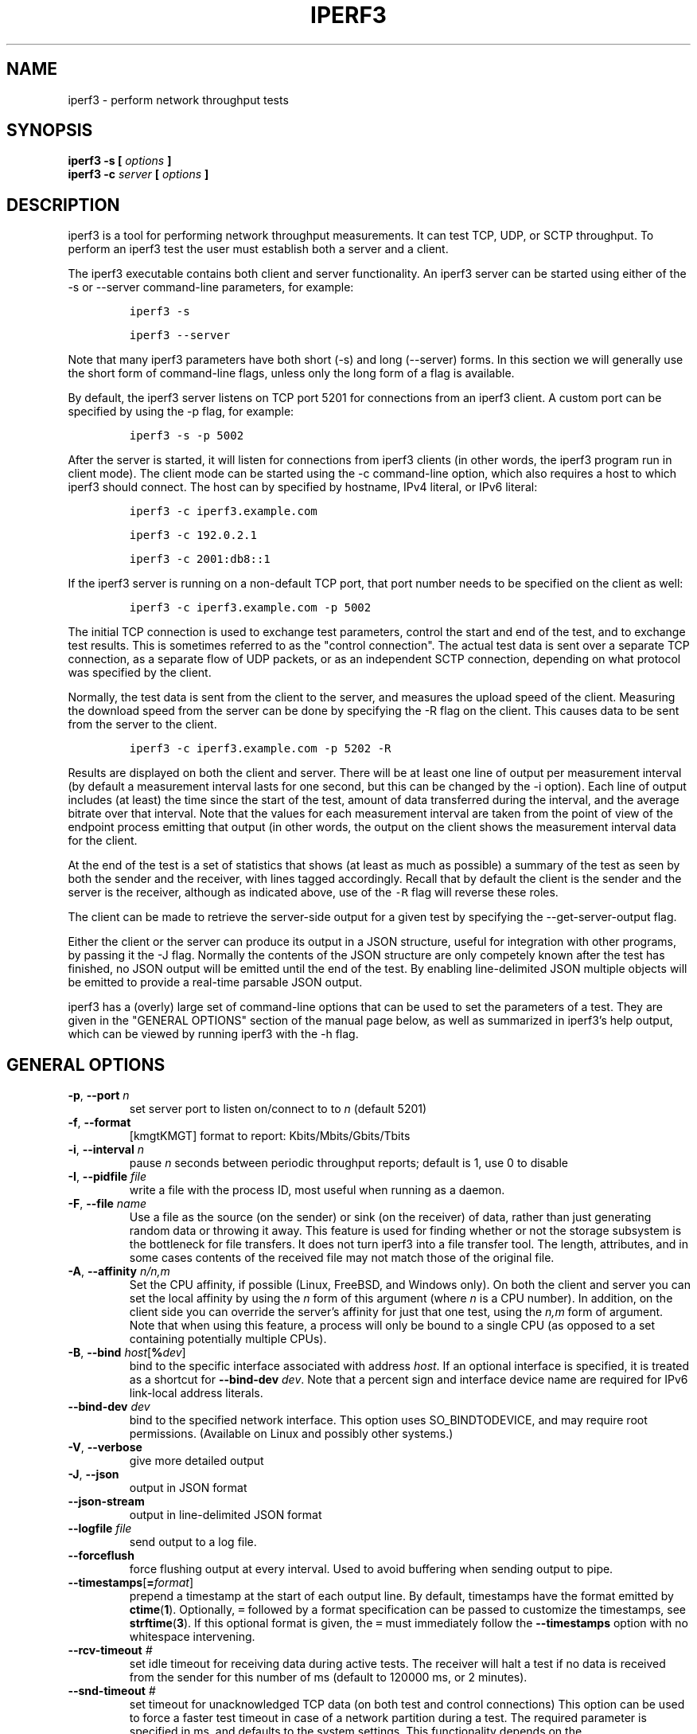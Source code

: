 .TH IPERF3 1 "November 2023" ESnet "User Manuals"
.SH NAME
iperf3 \- perform network throughput tests
.SH SYNOPSIS
.B iperf3 -s [
.I options
.B ]
.br
.B iperf3 -c
.I server
.B [
.I options
.B ]

.SH DESCRIPTION
iperf3 is a tool for performing network throughput measurements.
It can test TCP, UDP, or SCTP throughput.
To perform an iperf3 test the user must establish both a server and a
client.
.PP
The iperf3 executable contains both client and server functionality.
An iperf3 server can be started using either of the -s or
--server command-line parameters, for example:
.IP
\fCiperf3 -s\fR
.IP
\fCiperf3 --server \fR
.PP
Note that many iperf3 parameters have both short (-s) and long
(--server) forms.
In this section we will generally use the short form of command-line
flags, unless only the long form of a flag is available.
.PP
By default, the iperf3 server listens on TCP port 5201 for connections
from an iperf3 client.
A custom port can be specified by using the -p flag, for
example:
.IP
\fCiperf3 -s -p 5002\fR
.PP
After the server is started, it will listen for connections from
iperf3 clients (in other words, the iperf3 program run in client
mode).
The client mode can be started using the -c command-line option,
which also requires a host to which iperf3 should connect.
The host can by specified by hostname, IPv4 literal, or IPv6 literal:
.IP
\fCiperf3 -c iperf3.example.com\fR
.IP
\fCiperf3 -c 192.0.2.1\fR
.IP
\fCiperf3 -c 2001:db8::1\fR
.PP
If the iperf3 server is running on a non-default TCP port, that port
number needs to be specified on the client as well:
.IP
\fCiperf3 -c iperf3.example.com -p 5002\fR
.PP
The initial TCP connection is used to exchange test parameters,
control the start and end of the test, and to exchange test results.
This is sometimes referred to as the "control connection".
The actual test data is sent over a separate TCP connection, as a
separate flow of UDP packets, or as an independent SCTP connection,
depending on what protocol was specified by the client.
.PP
Normally, the test data is sent from the client to the server, and
measures the upload speed of the client.
Measuring the download speed from the server can be done by specifying
the -R flag on the client.
This causes data to be sent from the server to the client.
.IP
\fCiperf3 -c iperf3.example.com -p 5202 -R
.PP
Results are displayed on both the client and server.
There will be at least one line of output per measurement interval (by
default a measurement interval lasts for one second, but this can be
changed by the -i option).
Each line of output includes (at least) the time since the start of
the test, amount of data transferred during the interval, and the
average bitrate over that interval.
Note that the values for each measurement interval are taken from the
point of view of the endpoint process emitting that output (in other
words, the output on the client shows the measurement interval data for
the client.
.PP
At the end of the test is a set of statistics that shows (at
least as much as possible) a summary of the test as seen by both the
sender and the receiver, with lines tagged accordingly.
Recall that by default the client is the sender and the server is the
receiver, although as indicated above, use of the \fC-R\fR flag will
reverse these roles.
.PP
The client can be made to retrieve the server-side output for a given
test by specifying the --get-server-output flag.
.PP
Either the client or the server can produce its output in a JSON
structure, useful for integration with other programs, by passing it
the -J flag.
Normally the contents of the JSON structure are only competely known
after the test has finished, no JSON output will be emitted until the
end of the test.
By enabling line-delimited JSON multiple objects will be emitted to
provide a real-time parsable JSON output.
.PP
iperf3 has a (overly) large set of command-line options that can be
used to set the parameters of a test.
They are given in the "GENERAL OPTIONS" section of the manual page
below, as well as summarized in iperf3's help output, which can be
viewed by running iperf3 with the -h flag.
.SH "GENERAL OPTIONS"
.TP
.BR -p ", " --port " \fIn\fR"
set server port to listen on/connect to to \fIn\fR (default 5201)
.TP
.BR -f ", " --format " "
[kmgtKMGT]   format to report: Kbits/Mbits/Gbits/Tbits
.TP
.BR -i ", " --interval " \fIn\fR"
pause \fIn\fR seconds between periodic throughput reports;
default is 1, use 0 to disable
.TP
.BR -I ", " --pidfile " \fIfile\fR"
write a file with the process ID, most useful when running as a daemon.
.TP
.BR -F ", " --file " \fIname\fR"
Use a file as the source (on the sender) or sink (on the receiver) of
data, rather than just generating random data or throwing it away.
This feature is used for finding whether or not the storage subsystem
is the bottleneck for file transfers.
It does not turn iperf3 into a file transfer tool.
The length, attributes, and in some cases contents of the received
file may not match those of the original file.
.TP
.BR -A ", " --affinity " \fIn/n,m\fR"
Set the CPU affinity, if possible (Linux, FreeBSD, and Windows only).
On both the client and server you can set the local affinity by using
the \fIn\fR form of this argument (where \fIn\fR is a CPU number).
In addition, on the client side you can override the server's
affinity for just that one test, using the \fIn,m\fR form of
argument.
Note that when using this feature, a process will only be bound
to a single CPU (as opposed to a set containing potentially multiple
CPUs).
.TP
.BR -B ", " --bind " \fIhost\fR[\fB%\fIdev\fR]"
bind to the specific interface associated with address \fIhost\fR.
If an optional interface is specified, it is treated as a shortcut
for \fB--bind-dev \fIdev\fR.
Note that a percent sign and interface device name are required for IPv6 link-local address literals.
.TP
.BR --bind-dev " \fIdev\fR"
bind to the specified network interface.
This option uses SO_BINDTODEVICE, and may require root permissions.
(Available on Linux and possibly other systems.)
.TP
.BR -V ", " --verbose " "
give more detailed output
.TP
.BR -J ", " --json " "
output in JSON format
.TP
.BR --json-stream " "
output in line-delimited JSON format
.TP
.BR --logfile " \fIfile\fR"
send output to a log file.
.TP
.BR --forceflush " "
force flushing output at every interval.
Used to avoid buffering when sending output to pipe.
.TP
.BR --timestamps "[\fB=\fIformat\fR]"
prepend a timestamp at the start of each output line.
By default, timestamps have the format emitted by
.BR ctime ( 1 ).
Optionally, \fC=\fR followed by
a format specification can be passed to customize the
timestamps, see
.BR strftime ( 3 ).
If this optional format is given, the \fC=\fR must immediately
follow the \fB--timestamps\fR option with no whitespace intervening.
.TP
.BR --rcv-timeout " \fI#\fR"
set idle timeout for receiving data during active tests. The receiver
will halt a test if no data is received from the sender for this
number of ms (default to 120000 ms, or 2 minutes).
.TP
.BR --snd-timeout " \fI#\fR"
set timeout for unacknowledged TCP data (on both test and control
connections) This option can be used to force a faster test timeout
in case of a network partition during a test. The required
parameter is specified in ms, and defaults to the system settings.
This functionality depends on the TCP_USER_TIMEOUT socket option, and
will not work on systems that do not support it.
.TP
.BR -m ", " --mptcp " "
use mptcp variant for the current protocol. This only applies to
TCP and enables MPTCP usage.
.TP
.BR -d ", " --debug " "
emit debugging output.
Primarily (perhaps exclusively) of use to developers.
.TP
.BR -v ", " --version " "
show version information and quit
.TP
.BR -h ", " --help " "
show a help synopsis

.SH "SERVER SPECIFIC OPTIONS"
.TP
.BR -s ", " --server " "
run in server mode
.TP
.BR -D ", " --daemon " "
run the server in background as a daemon
.TP
.BR -1 ", " --one-off
handle one client connection, then exit.  If an idle time is set, the
server will exit after that amount of time with no connection.
.TP
.BR --idle-timeout " \fIn\fR"
restart the server after \fIn\fR seconds in case it gets stuck.  In
one-off mode, this is the number of seconds the server will wait
before exiting.
.TP
.BR --server-bitrate-limit " \fIn\fR[KMGT]"
set a limit on the server side, which will cause a test to abort if
the client specifies a test of more than \fIn\fR bits per second, or
if the average data sent or received by the client (including all data
streams) is greater than \fIn\fR bits per second.  The default limit
is zero, which implies no limit.  The interval over which to average
the data rate is 5 seconds by default, but can be specified by adding
a '/' and a number to the bitrate specifier.
.TP
.BR --rsa-private-key-path " \fIfile\fR"
path to the RSA private key (not password-protected) used to decrypt
authentication credentials from the client (if built with OpenSSL
support).
.TP
.BR --authorized-users-path " \fIfile\fR"
path to the configuration file containing authorized users credentials to run
iperf tests (if built with OpenSSL support).
The file is a comma separated list of usernames and password hashes;
more information on the structure of the file can be found in the
EXAMPLES section.
.TP
.BR --time-skew-threshold second " \fIseconds\fR"
time skew threshold (in seconds) between the server and client
during the authentication process.
.SH "CLIENT SPECIFIC OPTIONS"
.TP
.BR -c ", " --client " \fIhost\fR[\fB%\fIdev\fR]"
run in client mode, connecting to the specified server.
By default, a test consists of sending data from the client to the
server, unless the \-R flag is specified.
If an optional interface is specified, it is treated as a shortcut
for \fB--bind-dev \fIdev\fR.
Note that a percent sign and interface device name are required for IPv6 link-local address literals.
.TP
.BR --sctp
use SCTP rather than TCP (FreeBSD and Linux)
.TP
.BR -u ", " --udp
use UDP rather than TCP
.TP
.BR --connect-timeout " \fIn\fR"
set timeout for establishing the initial control connection to the
server, in milliseconds.
The default behavior is the operating system's timeout for TCP
connection establishment.
Providing a shorter value may speed up detection of a down iperf3
server.
.TP
.BR -b ", " --bitrate " \fIn\fR[KMGT]"
set target bitrate to \fIn\fR bits/sec (default 1 Mbit/sec for UDP,
unlimited for TCP/SCTP).
If there are multiple streams (\-P flag), the throughput limit is applied
separately to each stream.
You can also add a '/' and a number to the bitrate specifier.
This is called "burst mode".
It will send the given number of packets without pausing, even if that
temporarily exceeds the specified throughput limit.
Setting the target bitrate to 0 will disable bitrate limits
(particularly useful for UDP tests).
This throughput limit is implemented internally inside iperf3, and is
available on all platforms.
Compare with the \--fq-rate flag.
This option replaces the \--bandwidth flag, which is now deprecated
but (at least for now) still accepted.
.TP
.BR --pacing-timer " \fIn\fR[KMGT]"
set pacing timer interval in microseconds (default 1000 microseconds,
or 1 ms).
This controls iperf3's internal pacing timer for the \-b/\--bitrate
option.
The timer fires at the interval set by this parameter.
Smaller values of the pacing timer parameter smooth out the traffic
emitted by iperf3, but potentially at the cost of performance due to
more frequent timer processing.
.TP
.BR --fq-rate " \fIn\fR[KMGT]"
Set a rate to be used with fair-queueing based socket-level pacing,
in bits per second.
This pacing (if specified) will be in addition to any pacing due to
iperf3's internal throughput pacing (\-b/\--bitrate flag), and both can be
specified for the same test.
Only available on platforms supporting the
\fCSO_MAX_PACING_RATE\fR socket option (currently only Linux).
The default is no fair-queueing based pacing.
.TP
.BR --no-fq-socket-pacing
This option is deprecated and will be removed.
It is equivalent to specifying --fq-rate=0.
.TP
.BR -t ", " --time " \fIn\fR"
time in seconds to transmit for (default 10 secs)
.TP
.BR -n ", " --bytes " \fIn\fR[KMGT]"
number of bytes to transmit (instead of \-t)
.TP
.BR -k ", " --blockcount " \fIn\fR[KMGT]"
number of blocks (packets) to transmit (instead of \-t or \-n)
.TP
.BR -l ", " --length " \fIn\fR[KMGT]"
length of buffer to read or write.  For TCP tests, the default value
is 128KB.
In the case of UDP, iperf3 tries to dynamically determine a reasonable
sending size based on the path MTU; if that cannot be determined it
uses 1460 bytes as a sending size.
For SCTP tests, the default size is 64KB.
.TP
.BR --cport " \fIport\fR"
bind data streams to a specific client port (for TCP and UDP only,
default is to use an ephemeral port)
.TP
.BR -P ", " --parallel " \fIn\fR"
number of parallel client streams to run. iperf3 will spawn off a
separate thread for each test stream. Using multiple streams may
result in higher throughput than a single stream.
.TP
.BR -R ", " --reverse
reverse the direction of a test, so that the server sends data to the
client
.TP
.BR --bidir
test in both directions (normal and reverse), with both the client and
server sending and receiving data simultaneously
.TP
.BR -w ", " --window " \fIn\fR[KMGT]"
set socket buffer size / window size.
This value gets sent to the server and used on that side too; on both
sides this option sets both the sending and receiving socket buffer sizes.
This option can be used to set (indirectly) the maximum TCP window size.
Note that on Linux systems, the effective maximum window size is approximately
double what is specified by this option (this behavior is not a bug in iperf3
but a "feature" of the Linux kernel, as documented by tcp(7) and socket(7)).
.TP
.BR -M ", " --set-mss " \fIn\fR"
set TCP/SCTP maximum segment size (MTU - 40 bytes)
.TP
.BR -N ", " --no-delay " "
set TCP/SCTP no delay, disabling Nagle's Algorithm
.TP
.BR -4 ", " --version4 " "
only use IPv4
.TP
.BR -6 ", " --version6 " "
only use IPv6
.TP
.BR -S ", " --tos " \fIn\fR"
set the IP type of service. The usual prefixes for octal and hex can be used,
i.e. 52, 064 and 0x34 all specify the same value.
.TP
.BR "--dscp " \fIdscp\fR
set the IP DSCP bits.  Both numeric and symbolic values are accepted. Numeric
values can be specified in decimal, octal and hex (see --tos above).
.TP
.BR -L ", " --flowlabel " \fIn\fR"
set the IPv6 flow label (currently only supported on Linux)
.TP
.BR -X ", " --xbind " \fIname\fR"
Bind SCTP associations to a specific subset of links using sctp_bindx(3).
The \fB--B\fR flag will be ignored if this flag is specified.
Normally SCTP will include the protocol addresses of all active links
on the local host when setting up an association. Specifying at least
one \fB--X\fR name will disable this behaviour.
This flag must be specified for each link to be included in the
association, and is supported for both iperf servers and clients
(the latter are supported by passing the first \fB--X\fR argument to bind(2)).
Hostnames are accepted as arguments and are resolved using
getaddrinfo(3).
If the \fB--4\fR or \fB--6\fR flags are specified, names
which do not resolve to addresses within the
specified protocol family will be ignored.
.TP
.BR --nstreams " \fIn\fR"
Set number of SCTP streams.
.TP
.BR -Z ", " --zerocopy " "
Use a "zero copy" method of sending data, such as sendfile(2),
instead of the usual write(2).
.TP
.BR -O ", " --omit " \fIn\fR"
Perform pre-test for N seconds and omit the pre-test statistics, to skip past the TCP slow-start
period.
.TP
.BR -T ", " --title " \fIstr\fR"
Prefix every output line with this string.
.TP
.BR --extra-data " \fIstr\fR"
Specify an extra data string field to be included in JSON output.
.TP
.BR -C ", " --congestion " \fIalgo\fR"
Set the congestion control algorithm (Linux and FreeBSD only).  An
older
.B --linux-congestion
synonym for this flag is accepted but is deprecated.
.TP
.BR "--get-server-output"
Get the output from the server.
The output format is determined by the server (in particular, if the
server was invoked with the \fB--json\fR flag, the output will be in
JSON format, otherwise it will be in human-readable format).
If the client is run with \fB--json\fR, the server output is included
in a JSON object; otherwise it is appended at the bottom of the
human-readable output.
.TP
.BR --udp-counters-64bit
Use 64-bit counters in UDP test packets.
The use of this option can help prevent counter overflows during long
or high-bitrate UDP tests.  Both client and server need to be running
at least version 3.1 for this option to work.  It may become the
default behavior at some point in the future.
.TP
.BR --repeating-payload
Use repeating pattern in payload, instead of random bytes.
The same payload is used in iperf2 (ASCII '0..9' repeating).
It might help to test and reveal problems in networking gear with hardware
compression (including some WiFi access points), where iperf2 and iperf3
perform differently, just based on payload entropy.
.TP
.BR --dont-fragment
Set the IPv4 Don't Fragment (DF) bit on outgoing packets.
Only applicable to tests doing UDP over IPv4.
.TP
.BR --username " \fIusername\fR"
username to use for authentication to the iperf server (if built with
OpenSSL support).
The password will be prompted for interactively when the test is run.  Note,
the password to use can also be specified via the IPERF3_PASSWORD environment
variable. If this variable is present, the password prompt will be skipped.
.TP
.BR --rsa-public-key-path " \fIfile\fR"
path to the RSA public key used to encrypt authentication credentials
(if built with OpenSSL support)

.SH EXAMPLES
.SS "Authentication - RSA Keypair"
The authentication feature of iperf3 requires an RSA public keypair.
The public key is used to encrypt the authentication token containing the
user credentials, while the private key is used to decrypt the authentication token.
The private key must be in PEM format and additionally must not have a
password set.
The public key must be in PEM format and use SubjectPrefixKeyInfo encoding.
An example of a set of UNIX/Linux commands using OpenSSL
to generate a correctly-formed keypair follows:
.sp 1
.in +.5i
> openssl genrsa -des3 -out private.pem 2048
.sp 0
> openssl rsa -in private.pem -outform PEM -pubout -out public.pem
.sp 0
> openssl rsa -in private.pem -out private_not_protected.pem -outform PEM
.in -.5i
.sp 1
After these commands, the public key will be contained in the file
public.pem and the private key will be contained in the file
private_not_protected.pem.
.SS "Authentication - Authorized users configuration file"
A simple plaintext file must be provided to the iperf3 server in order to specify
the authorized user credentials.
The file is a simple list of comma-separated pairs of a username and a
corresponding password hash.
The password hash is a SHA256 hash of the string "{$user}$password".
The file can also contain commented lines (starting with the \fC#\fR
character).
An example of commands to generate the password hash on a UNIX/Linux system
is given below:
.sp 1
.in +.5i
> S_USER=mario S_PASSWD=rossi
.sp 0
> echo -n "{$S_USER}$S_PASSWD" | sha256sum | awk '{ print $1 }'
.in -.5i
.sp 1
An example of a password file (with an entry corresponding to the
above username and password) is given below:
.sp 0
.in +.5i
> cat credentials.csv
.sp 0
# file format: username,sha256
.sp 0
mario,bf7a49a846d44b454a5d11e7acfaf13d138bbe0b7483aa3e050879700572709b
.in -.5i
.sp 1

.SH AUTHORS
A list of the contributors to iperf3 can be found within the
documentation located at
\fChttps://software.es.net/iperf/dev.html#authors\fR.

.SH "SEE ALSO"
libiperf(3),
https://software.es.net/iperf
